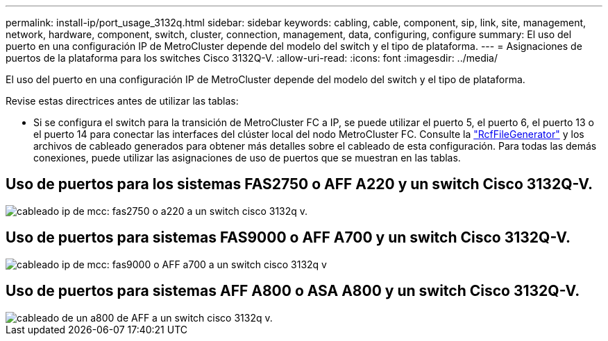 ---
permalink: install-ip/port_usage_3132q.html 
sidebar: sidebar 
keywords: cabling, cable, component, sip, link, site, management, network, hardware, component, switch, cluster, connection, management, data, configuring, configure 
summary: El uso del puerto en una configuración IP de MetroCluster depende del modelo del switch y el tipo de plataforma. 
---
= Asignaciones de puertos de la plataforma para los switches Cisco 3132Q-V.
:allow-uri-read: 
:icons: font
:imagesdir: ../media/


[role="lead"]
El uso del puerto en una configuración IP de MetroCluster depende del modelo del switch y el tipo de plataforma.

Revise estas directrices antes de utilizar las tablas:

* Si se configura el switch para la transición de MetroCluster FC a IP, se puede utilizar el puerto 5, el puerto 6, el puerto 13 o el puerto 14 para conectar las interfaces del clúster local del nodo MetroCluster FC. Consulte la link:https://mysupport.netapp.com/site/tools/tool-eula/rcffilegenerator["RcfFileGenerator"^] y los archivos de cableado generados para obtener más detalles sobre el cableado de esta configuración. Para todas las demás conexiones, puede utilizar las asignaciones de uso de puertos que se muestran en las tablas.




== Uso de puertos para los sistemas FAS2750 o AFF A220 y un switch Cisco 3132Q-V.

image::../media/mcc_ip_cabling_a_fas2750_or_a220_to_a_cisco_3132q_v_switch.png[cableado ip de mcc: fas2750 o a220 a un switch cisco 3132q v.]



== Uso de puertos para sistemas FAS9000 o AFF A700 y un switch Cisco 3132Q-V.

image::../media/mcc_ip_cabling_a_fas9000_or_aff_a700_to_a_cisco_3132q_v_switch.png[cableado ip de mcc: fas9000 o AFF a700 a un switch cisco 3132q v]



== Uso de puertos para sistemas AFF A800 o ASA A800 y un switch Cisco 3132Q-V.

image::../media/cabling_an_aff_a800_to_a_cisco_3132q_v_switch.png[cableado de un a800 de AFF a un switch cisco 3132q v.]
